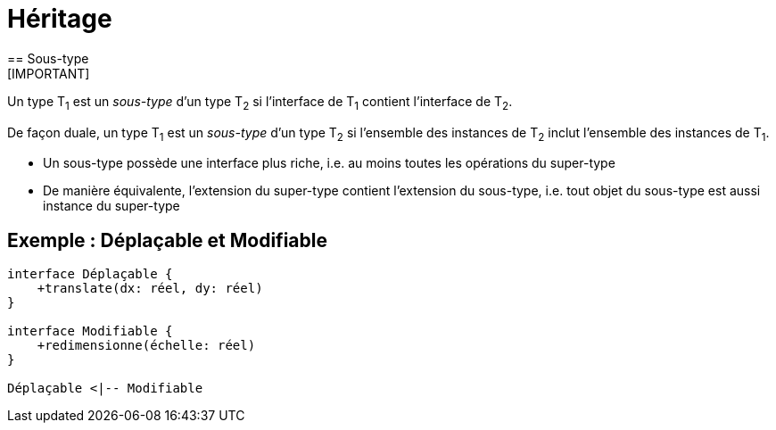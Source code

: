 = Héritage
== Sous-type
[IMPORTANT]
====
Un type T~1~ est un _sous-type_ d'un type T~2~ si l'interface de T~1~ contient l'interface de T~2~.

De façon duale, un type T~1~ est un _sous-type_ d'un type T~2~ si l'ensemble des instances de T~2~ inclut l'ensemble des instances de T~1~.
====

* Un sous-type possède une interface plus riche, i.e. au moins toutes les opérations du super-type
* De manière équivalente, l'extension du super-type contient l'extension du sous-type, i.e. tout objet du sous-type est aussi instance du super-type

== Exemple : Déplaçable et Modifiable

[plantuml,deplacable_et_redimensionnable,png]
....
interface Déplaçable {
    +translate(dx: réel, dy: réel)
}

interface Modifiable {
    +redimensionne(échelle: réel)
}

Déplaçable <|-- Modifiable
....
